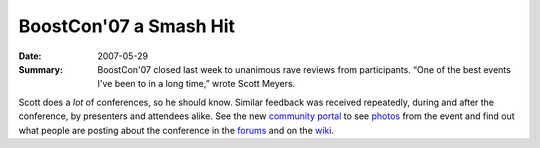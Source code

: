 BoostCon'07 a Smash Hit
=======================

:Date: 2007-05-29

:Summary: BoostCon'07 closed last week to unanimous rave reviews
  from participants.  “One of the best events I've been to in a
  long time,” wrote Scott Meyers.

Scott does a *lot* of conferences, so he should know.  Similar
feedback was received repeatedly, during and after the conference,
by presenters and attendees alike.  See the new `community
portal`__ to see photos_ from the event and find out what people
are posting about the conference in the forums_ and on the wiki_.

__ /community

.. _photos: /community/photos
.. _forums: /community/forums
.. _wiki: /community/wiki
